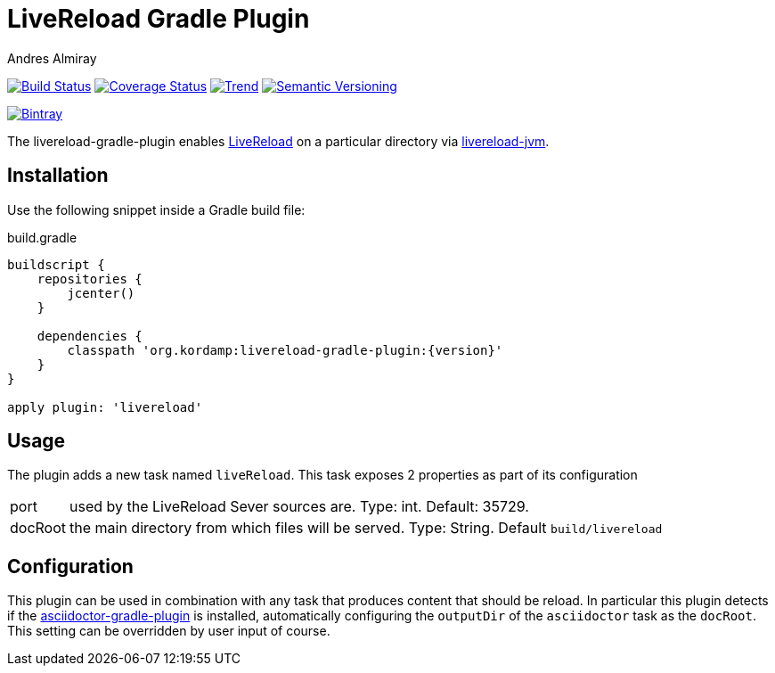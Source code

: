 LiveReload Gradle Plugin
=========================
:author: Andres Almiray
:version: 0.0.1
:livereload-url: http://livereload.com/
:livereload-jvm-url: https://github.com/davidB/livereload-jvm
:asciidoctor-gradle-plugin: https://github.com/asciidoctor/asciidoctor-gradle-plugin

image:https://travis-ci.org/aalmiray/livereload-gradle-plugin.png?branch=master["Build Status", link="https://travis-ci.org/aalmiray/livereload-gradle-plugin"]
image:https://coveralls.io/repos/aalmiray/livereload-gradle-plugin/badge.png["Coverage Status", link="https://coveralls.io/r/aalmiray/livereload-gradle-plugin"]
image:https://d2weczhvl823v0.cloudfront.net/livereload/livereload-gradle-plugin/trend.png["Trend", link="https://bitdeli.com/free"]
image:http://img.shields.io/:semver-{version}-yellow.svg["Semantic Versioning", link="http://semver.org"]

image::https://api.bintray.com/packages/aalmiray/kordamp/livereload-gradle-plugin/images/download.png["Bintray", link="https://bintray.com/aalmiray/kordamp/livereload-gradle-plugin/{version}"]

The livereload-gradle-plugin enables {livereload-url}[LiveReload] on a particular directory via {livereload-jvm-url}[livereload-jvm].

== Installation

Use the following snippet inside a Gradle build file:

[source,groovy]
.build.gradle
----
buildscript {
    repositories {
        jcenter()
    }

    dependencies {
        classpath 'org.kordamp:livereload-gradle-plugin:{version}'
    }
}

apply plugin: 'livereload'
----

== Usage

The plugin adds a new task named `liveReload`. This task exposes 2 properties as part of its configuration

[horizontal]
port:: used by the LiveReload Sever sources are. Type: int. Default: 35729.
docRoot:: the main directory from which files will be served. Type: String. Default `build/livereload`

== Configuration

This plugin can be used in combination with any task that produces content that should be reload. In particular this
plugin detects if the {asciidoctor-gradle-plugin}[asciidoctor-gradle-plugin] is installed, automatically configuring
the `outputDir` of the `asciidoctor` task as the `docRoot`. This setting can be overridden by user input of course.
